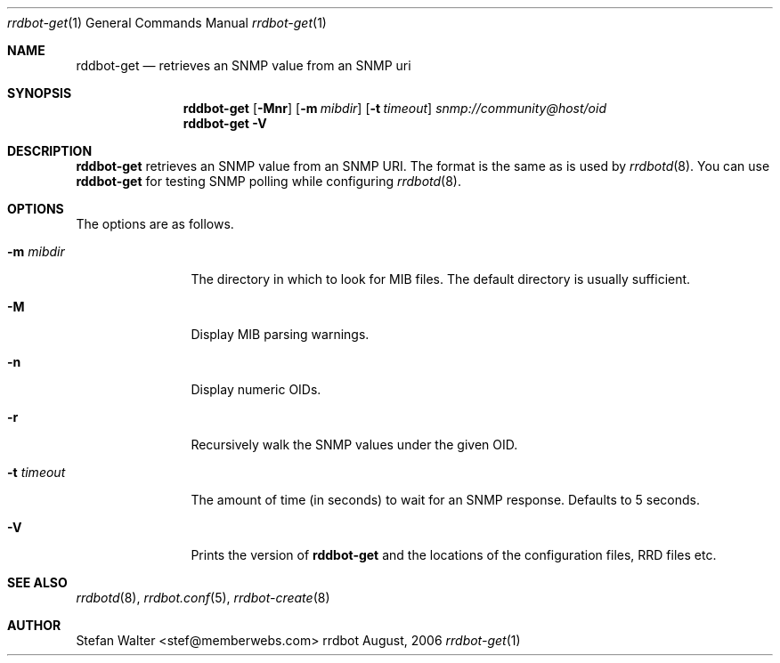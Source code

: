 .\" 
.\" Copyright (c) 2006, Stefan Walter
.\" All rights reserved.
.\"
.\" Redistribution and use in source and binary forms, with or without 
.\" modification, are permitted provided that the following conditions 
.\" are met:
.\" 
.\"     * Redistributions of source code must retain the above 
.\"       copyright notice, this list of conditions and the 
.\"       following disclaimer.
.\"     * Redistributions in binary form must reproduce the 
.\"       above copyright notice, this list of conditions and 
.\"       the following disclaimer in the documentation and/or 
.\"       other materials provided with the distribution.
.\"     * The names of contributors to this software may not be 
.\"       used to endorse or promote products derived from this 
.\"       software without specific prior written permission.
.\" 
.\" THIS SOFTWARE IS PROVIDED BY THE COPYRIGHT HOLDERS AND CONTRIBUTORS 
.\" "AS IS" AND ANY EXPRESS OR IMPLIED WARRANTIES, INCLUDING, BUT NOT 
.\" LIMITED TO, THE IMPLIED WARRANTIES OF MERCHANTABILITY AND FITNESS 
.\" FOR A PARTICULAR PURPOSE ARE DISCLAIMED. IN NO EVENT SHALL THE 
.\" COPYRIGHT OWNER OR CONTRIBUTORS BE LIABLE FOR ANY DIRECT, INDIRECT, 
.\" INCIDENTAL, SPECIAL, EXEMPLARY, OR CONSEQUENTIAL DAMAGES (INCLUDING, 
.\" BUT NOT LIMITED TO, PROCUREMENT OF SUBSTITUTE GOODS OR SERVICES; LOSS 
.\" OF USE, DATA, OR PROFITS; OR BUSINESS INTERRUPTION) HOWEVER CAUSED 
.\" AND ON ANY THEORY OF LIABILITY, WHETHER IN CONTRACT, STRICT LIABILITY, 
.\" OR TORT (INCLUDING NEGLIGENCE OR OTHERWISE) ARISING IN ANY WAY OUT OF 
.\" THE USE OF THIS SOFTWARE, EVEN IF ADVISED OF THE POSSIBILITY OF SUCH 
.\" DAMAGE.
.\" 
.\"
.\" CONTRIBUTORS
.\"  Stefan Walter <stef@memberwebs.com>
.\"
.Dd August, 2006
.Dt rrdbot-get 1
.Os rrdbot 
.Sh NAME
.Nm rddbot-get
.Nd retrieves an SNMP value from an SNMP uri
.Sh SYNOPSIS
.Nm
.Op Fl Mnr
.Op Fl m Ar mibdir
.Op Fl t Ar timeout
.Ar snmp://community@host/oid
.Nm 
.Fl V
.Sh DESCRIPTION
.Nm
retrieves an SNMP value from an SNMP URI. The format is the same as is used by 
.Xr rrdbotd 8 .
You can use 
.Nm 
for testing SNMP polling while configuring 
.Xr rrdbotd 8 .
.Sh OPTIONS
The options are as follows. 
.Bl -tag -width Fl
.It Fl m Ar mibdir
The directory in which to look for MIB files. The default directory is 
usually sufficient.
.It Fl M
Display MIB parsing warnings.
.It Fl n 
Display numeric OIDs.
.It Fl r
Recursively walk the SNMP values under the given OID.
.It Fl t Ar timeout
The amount of time (in seconds) to wait for an SNMP response. Defaults to 
5 seconds.
.It Fl V
Prints the version of
.Nm
and the locations of the configuration files, RRD files etc.
.El
.Sh SEE ALSO
.Xr rrdbotd 8 ,
.Xr rrdbot.conf 5 ,
.Xr rrdbot-create 8
.Sh AUTHOR
.An Stefan Walter Aq stef@memberwebs.com
